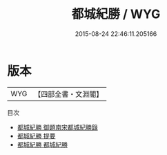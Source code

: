 #+TITLE: 都城紀勝 / WYG
#+DATE: 2015-08-24 22:46:11.205166
* 版本
 |       WYG|【四部全書・文淵閣】|
目次
 - [[file:KR2k0117_000.txt::000-1a][都城紀勝 御題南宋都城紀勝錄]]
 - [[file:KR2k0117_000.txt::000-2a][都城紀勝 提要]]
 - [[file:KR2k0117_001.txt::001-1a][都城紀勝 都城紀勝]]
